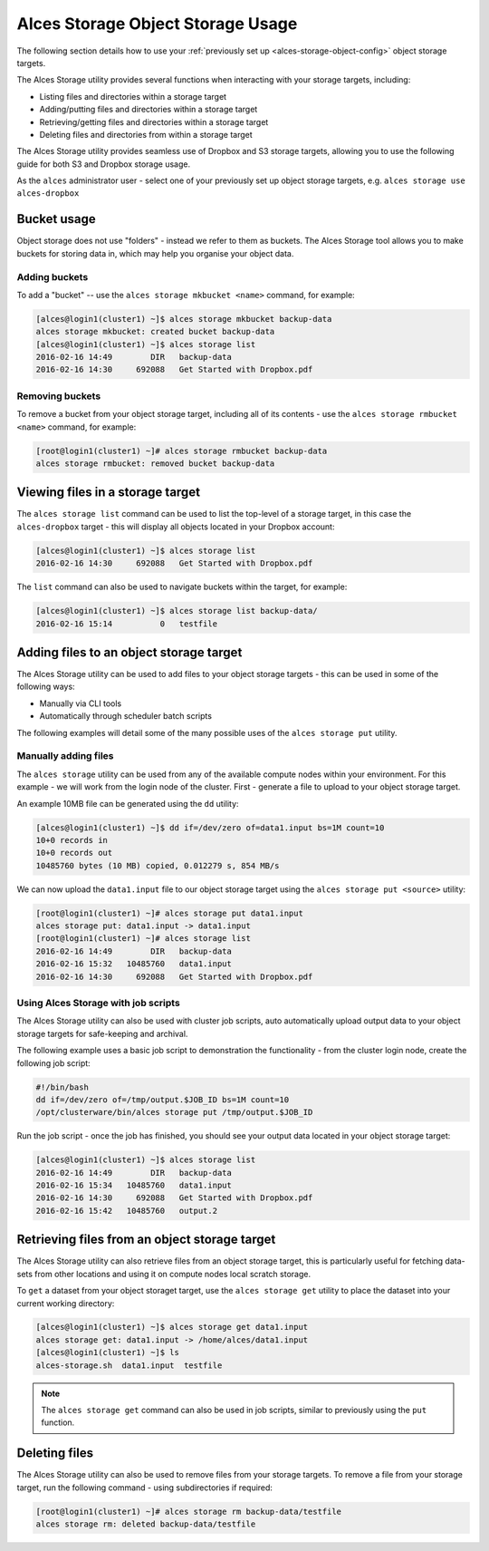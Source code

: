 .. _alces-storage-object-usage:

Alces Storage Object Storage Usage
==================================

The following section details how to use your :ref:`previously set up <alces-storage-object-config>` object storage targets. 

The Alces Storage utility provides several functions when interacting with your storage targets, including:

-  Listing files and directories within a storage target
-  Adding/putting files and directories within a storage target
-  Retrieving/getting files and directories within a storage target
-  Deleting files and directories from within a storage target

The Alces Storage utility provides seamless use of Dropbox and S3 storage targets, allowing you to use the following guide for both S3 and Dropbox storage usage. 

As the ``alces`` administrator user - select one of your previously set up object storage targets, e.g. ``alces storage use alces-dropbox``

Bucket usage
------------
Object storage does not use "folders" - instead we refer to them as buckets. The Alces Storage tool allows you to make buckets for storing data in, which may help you organise your object data. 

Adding buckets
^^^^^^^^^^^^^^
To add a "bucket" -- use the ``alces storage mkbucket <name>`` command, for example: 

.. code:: bash

    [alces@login1(cluster1) ~]$ alces storage mkbucket backup-data
    alces storage mkbucket: created bucket backup-data
    [alces@login1(cluster1) ~]$ alces storage list
    2016-02-16 14:49        DIR   backup-data
    2016-02-16 14:30     692088   Get Started with Dropbox.pdf

Removing buckets
^^^^^^^^^^^^^^^^
To remove a bucket from your object storage target, including all of its contents - use the ``alces storage rmbucket <name>`` command, for example: 

.. code:: bash

    [root@login1(cluster1) ~]# alces storage rmbucket backup-data
    alces storage rmbucket: removed bucket backup-data

Viewing files in a storage target
---------------------------------
The ``alces storage list`` command can be used to list the top-level of a storage target, in this case the ``alces-dropbox`` target - this will display all objects located in your Dropbox account:

.. code:: bash

    [alces@login1(cluster1) ~]$ alces storage list
    2016-02-16 14:30     692088   Get Started with Dropbox.pdf

The ``list`` command can also be used to navigate buckets within the target, for example: 

.. code:: bash

    [alces@login1(cluster1) ~]$ alces storage list backup-data/
    2016-02-16 15:14          0   testfile 

Adding files to an object storage target
----------------------------------------
The Alces Storage utility can be used to add files to your object storage targets - this can be used in some of the following ways: 

-  Manually via CLI tools
-  Automatically through scheduler batch scripts

The following examples will detail some of the many possible uses of the ``alces storage put`` utility. 

Manually adding files
^^^^^^^^^^^^^^^^^^^^^

The ``alces storage`` utility can be used from any of the available compute nodes within your environment. For this example - we will work from the login node of the cluster. First - generate a file to upload to your object storage target. 

An example 10MB file can be generated using the ``dd`` utility: 

.. code:: bash

    [alces@login1(cluster1) ~]$ dd if=/dev/zero of=data1.input bs=1M count=10
    10+0 records in
    10+0 records out
    10485760 bytes (10 MB) copied, 0.012279 s, 854 MB/s

We can now upload the ``data1.input`` file to our object storage target using the ``alces storage put <source>`` utility: 

.. code:: bash

    [root@login1(cluster1) ~]# alces storage put data1.input
    alces storage put: data1.input -> data1.input
    [root@login1(cluster1) ~]# alces storage list
    2016-02-16 14:49        DIR   backup-data
    2016-02-16 15:32   10485760   data1.input
    2016-02-16 14:30     692088   Get Started with Dropbox.pdf

Using Alces Storage with job scripts
^^^^^^^^^^^^^^^^^^^^^^^^^^^^^^^^^^^^

The Alces Storage utility can also be used with cluster job scripts, auto automatically upload output data to your object storage targets for safe-keeping and archival. 

The following example uses a basic job script to demonstration the functionality - from the cluster login node, create the following job script: 

.. code:: bash

    #!/bin/bash
    dd if=/dev/zero of=/tmp/output.$JOB_ID bs=1M count=10
    /opt/clusterware/bin/alces storage put /tmp/output.$JOB_ID

Run the job script - once the job has finished, you should see your output data located in your object storage target: 

.. code:: bash

    [alces@login1(cluster1) ~]$ alces storage list
    2016-02-16 14:49        DIR   backup-data
    2016-02-16 15:34   10485760   data1.input
    2016-02-16 14:30     692088   Get Started with Dropbox.pdf
    2016-02-16 15:42   10485760   output.2

Retrieving files from an object storage target
----------------------------------------------

The Alces Storage utility can also retrieve files from an object storage target, this is particularly useful for fetching data-sets from other locations and using it on compute nodes local scratch storage. 

To ``get`` a dataset from your object storaget target, use the ``alces storage get`` utility to place the dataset into your current working directory: 

.. code:: bash

    [alces@login1(cluster1) ~]$ alces storage get data1.input
    alces storage get: data1.input -> /home/alces/data1.input
    [alces@login1(cluster1) ~]$ ls
    alces-storage.sh  data1.input  testfile 

.. note:: The ``alces storage get`` command can also be used in job scripts, similar to previously using the ``put`` function. 

Deleting files
--------------

The Alces Storage utility can also be used to remove files from your storage targets. To remove a file from your storage target, run the following command - using subdirectories if required: 

.. code:: bash

    [root@login1(cluster1) ~]# alces storage rm backup-data/testfile
    alces storage rm: deleted backup-data/testfile
